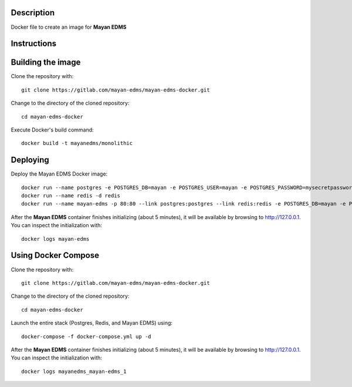 |Docker badge|

Description
-----------

Docker file to create an image for **Mayan EDMS**

Instructions
------------

Building the image
------------------

Clone the repository with::

    git clone https://gitlab.com/mayan-edms/mayan-edms-docker.git

Change to the directory of the cloned repository::

    cd mayan-edms-docker

Execute Docker's build command::

    docker build -t mayanedms/monolithic


Deploying
---------

Deploy the Mayan EDMS Docker image::

    docker run --name postgres -e POSTGRES_DB=mayan -e POSTGRES_USER=mayan -e POSTGRES_PASSWORD=mysecretpassword -v /var/lib/postgresql/data -d postgres
    docker run --name redis -d redis
    docker run --name mayan-edms -p 80:80 --link postgres:postgres --link redis:redis -e POSTGRES_DB=mayan -e POSTGRES_USER=mayan -e POSTGRES_PASSWORD=mysecretpassword -v /usr/local/lib/python2.7/dist-packages/mayan/media -d mayanedms/monolithic

After the **Mayan EDMS** container finishes initializing (about 5 minutes), it will
be available by browsing to http://127.0.0.1. You can inspect the initialization
with::

    docker logs mayan-edms


Using Docker Compose
--------------------
Clone the repository with::

    git clone https://gitlab.com/mayan-edms/mayan-edms-docker.git

Change to the directory of the cloned repository::

    cd mayan-edms-docker

Launch the entire stack (Postgres, Redis, and Mayan EDMS) using::

    docker-compose -f docker-compose.yml up -d

After the **Mayan EDMS** container finishes initializing (about 5 minutes), it will
be available by browsing to http://127.0.0.1. You can inspect the initialization
with::

    docker logs mayanedms_mayan-edms_1



.. |Docker badge| image:: https://img.shields.io/docker/pulls/mayanedms/monolithic.svg
   :target: https://hub.docker.com/r/mayanedms/monolithic/

